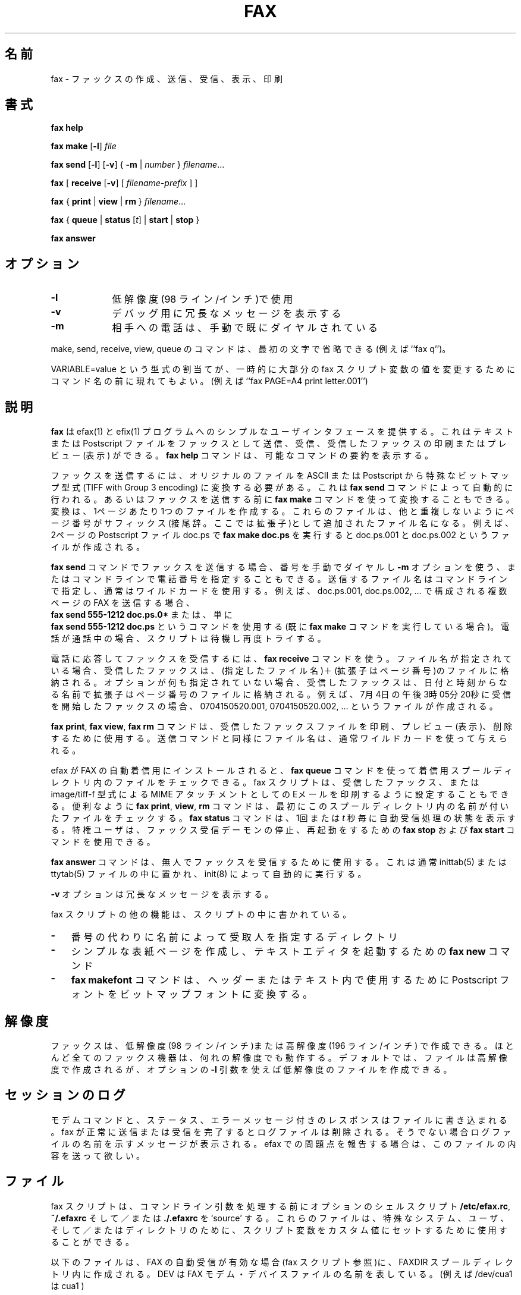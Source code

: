 .\" Japanese Version Copyright (c) 2002 KAWAGISHI Ryoji
.\"         all rights reserved.
.\" Translated Sat Jun 8 13:30:00 JST 2002
.\"         by  KAWAGISHI Ryoji <kawagisi@yk.rim.or.jp>
.\"
.\"WORD:	answer		応答
.\"WORD:	reception	着信、受信
.\"
.TH FAX 1 "May 1996"
.UC 1
.\"O .SH NAME
.SH 名前
.\"O fax \- make, send, receive, view or print a fax
fax \- ファックスの作成、送信、受信、表示、印刷
.\"O .SH SYNOPSIS
.SH 書式
.de ML
\fR[\fB-l\fR]
..

.de MV
\fR[\fB-v\fR]
..

.de MU
\fR[\fIunits\fR]
..

.de MF
\fIfilename\fR...
..

.B fax
.B help

.B fax
.B make
.ML
.I file

.B fax
.B send
.ML
.MV
{
.B -m
|
.I number
} 
.MF

.B fax
[
\fBreceive\fR
.MV
[
.I filename-prefix
]
]

.B fax
{
.B print
|
.B view
|
.B rm
}
.MF

.B fax
\fR{\fB queue \fR|\fB status \fR[\fIt\fR] | \fB start \fR|\fB stop \fR}\fR

.B fax
.B answer

.\"O .SH OPTIONS
.SH オプション
.TP 9
.B -l
.\"O use low (96 line per inch) resolution
低解像度(98 ライン/インチ)で使用
.\" 原文は 96 line だが間違い。正しくは 98 line。
.TP 9
.B -v
.\"O display verbose messages for debugging
デバッグ用に冗長なメッセージを表示する
.TP 9 
.B -m
.\"O the phone call has already been dialed manually
相手への電話は、手動で既にダイヤルされている

.PP 

.\"O The commands make, send, receive, view and queue may be
.\"O abbreviated to their first characters (e.g. ``fax q'').
make, send, receive, view, queue のコマンドは、最初の文字
で省略できる(例えば ``fax q'')。

.\"O Assignments of the form \fIVARIABLE\fB=\fIvalue\fR may appear
.\"O before the command name to temporarily change the values of most
.\"O fax script variables (e.g. ``fax PAGE=A4 print letter.001'')
VARIABLE=value という型式の割当てが、一時的に大部分の fax 
スクリプト変数の値を変更するためにコマンド名の前に現れてもよい。
(例えば ``fax  PAGE=A4  print  letter.001'')

.\"O .SH DESCRIPTION
.SH 説明
.\"O \fBfax\fP provides a simple user interface to the efax(1) and
.\"O efix(1) programs.  It allows you to send text or Postscript files
.\"O as faxes and receive, print or preview received faxes.  The
.\"O \fBfax help\fP command prints a summary of the possible commands.
\fBfax\fP は efax(1) と efix(1) プログラムへのシンプルなユーザインタ
フェースを提供する。これはテキストまたは Postscript ファイルをファッ
クスとして送信、受信、受信したファックスの印刷またはプレビュー(表示)
ができる。\fBfax help\fP コマンドは、可能なコマンドの要約を表示する。

.\"O To send a fax, the original files need to be converted from ASCII
.\"O or Postscript into a particular bit-map format (TIFF with Group 3
.\"O encoding).  This can be done automatically by the \fBfax send\fP
.\"O command or you can use the \fBfax make\fP command to do the
.\"O conversion before sending the fax.  The conversion will create
.\"O one file per page.  These files will have the name of the
.\"O original file with the page number as an additional suffix.  For
.\"O example, running \fBfax make doc.ps\fP on the two-page postscript
.\"O file doc.ps would generate the files doc.ps.001 and doc.ps.002.
ファックスを送信するには、オリジナルのファイルを ASCII また
は Postscript から特殊なビットマップ型式 (TIFF with Group 3
encoding) に変換する必要がある。これは \fBfax send\fP コマンドに
よって自動的に行われる。あるいはファックスを送信する前に
\fBfax make\fP コマンドを使って変換することもできる。
変換は、1ページあたり1つのファイルを作成する。
これらのファイルは、他と重複しないようにページ番号がサフィックス
(接尾辞。ここでは拡張子)として追加されたファイル名になる。例えば、
2ページの Postscript ファイル doc.ps で  \fBfax make doc.ps\fP を
実行すると doc.ps.001 と doc.ps.002 というファイルが作成される。

.\"O When sending a fax with the \fBfax send\fP command you may dial
.\"O the number manually and use the \fB-m\fP option or you may give
.\"O the phone number on the command line.  The names of the files to
.\"O be sent are given on the command line, usually by using
.\"O wildcards.  For example, to send a multi-page fax consisting of
.\"O the files doc.ps.001, doc.ps.002, and so on, you could use the
.\"O command \fBfax send 555-1212 doc.ps.0*\fP (if you had already run
.\"O the \fBfax make\fP command) or simply \fBfax send 555-1212
.\"O doc.ps\fP.  If the number is busy the script will wait and try
.\"O again.
\fBfax send\fP コマンドでファックスを送信する場合、番号を手動でダイ
ヤルし \fB-m\fP オプションを使う、またはコマンドラインで電話番号を
指定することもできる。
送信するファイル名はコマンドラインで指定し、通常はワイルドカードを
使用する。例えば、doc.ps.001, doc.ps.002, … で構成される複数
ページの FAX を送信する場合、
 \fBfax send 555-1212 doc.ps.0*\fP 
または、単に
 \fBfax send 555-1212 doc.ps\fP
というコマンドを使用する(既に \fBfax make\fP コマンドを実行している
場合)。電話が通話中の場合、スクリプトは待機し再度トライする。

.\"O Use the \fBfax receive\fP command to answer the phone and receive
.\"O a fax.  If a file name is specified the received fax will be
.\"O stored in files with the given file name plus an extension equal
.\"O to the page number.  If no options are given, the received fax
.\"O will be stored in files having a name given by the date and time
.\"O and an extension equal to the page number.  For example, a fax
.\"O received beginning on July 4 at 3:05:20 pm will generate files
.\"O 0704150520.001, 0704150520.002, and so on.
電話に応答してファックスを受信するには、 \fBfax receive\fP コマンドを
使う。ファイル名が指定されている場合、受信したファックスは、
(指定したファイル名)＋(拡張子はページ番号)のファイルに格納される。
オプションが何も指定されていない場合、受信したファックスは、日付と
時刻からなる名前で拡張子はページ番号のファイルに格納される。
例えば、7月4日の午後3時05分20秒に受信を開始したファックスの場合、
0704150520.001, 0704150520.002, … というファイルが作成される。

.\"O The \fBfax print\fP, \fBfax view\fP, and \fBfax rm\fP commands
.\"O are used to print, preview or remove received fax files.  As with
.\"O the send command the file names are usually given using
.\"O wildcards.
 \fBfax print\fP, \fBfax view\fP, \fBfax rm\fP コマンドは、受信した
ファックスファイルを印刷、プレビュー(表示)、削除するために使用する。
送信コマンドと同様にファイル名は、通常ワイルドカードを使って与えられる。

.\"O If efax has been installed for automatic fax reception you can
.\"O use the \fBfax queue\fP command to check for files in the
.\"O incoming spool directory.  The fax script can also be configured
.\"O to print received faxes or e-mail them as MIME attachments with
.\"O type image/tiff-f.  For convenience the \fBfax print\fP,
.\"O \fBview\fP and \fBrm\fP commands will first check for the named
.\"O files in this spool directory.  The \fBfax status\fP command
.\"O shows the status of the automatic receive process once, or every
.\"O \fIt\fP seconds.  Privileged users can use the \fBfax stop\fP and
.\"O \fBfax start\fP commands to stop and restart the fax reception
.\"O daemon.
efax が FAX の自動着信用にインストールされると、\fBfax queue\fP
コマンドを使って着信用スプールディレクトリ内のファイルをチェック
できる。fax スクリプトは、受信したファックス、または image/tiff-f 
型式による MIME アタッチメントとしての Eメールを印刷するように
設定することもできる。
便利なように \fBfax print\fP, \fBview\fP, \fBrm\fP コマンドは、
最初にこのスプールディレクトリ内の名前が付いたファイルをチェック
する。\fBfax status\fP コマンドは、1回または \fIt\fP 秒毎に
自動受信処理の状態を表示する。
特権ユーザは、ファックス受信デーモンの停止、再起動をするための
\fBfax stop\fP および \fBfax start\fP コマンドを使用できる。

.\"O The \fBfax answer\fP command is used for unattended reception of
.\"O faxes.  It is normally placed in the inittab(5) or ttytab(5) file
.\"O and is run automatically by init(8).
\fBfax answer\fP コマンドは、無人でファックスを受信するために使用する。
これは通常 inittab(5) または ttytab(5) ファイルの中に置かれ、
init(8) によって自動的に実行する。

.\"O The \fB-v\fP option displays verbose messages.
\fB-v\fP オプションは冗長なメッセージを表示する。

.\"O Other features of the fax script are documented within the
.\"O script:
fax スクリプトの他の機能は、スクリプトの中に書かれている。

.TP 3
.B -
.\"O a directory that lets you specify recipients by name instead of
.\"O number
番号の代わりに名前によって受取人を指定するディレクトリ

.TP 3
.B -
.\"O the \fBfax new\fP command to create a simple cover page and start
.\"O up a text editor
シンプルな表紙ページを作成し、テキストエディタを起動する
ための \fBfax new\fP コマンド

.TP 3
.B -
.\"O the \fBfax makefont\fP command converts a Postscript font to a
.\"O bit-mapped font for use in headers or text
\fBfax makefont\fP コマンドは、ヘッダーまたはテキスト内で使用する
ために Postscript フォントをビットマップフォントに変換する。

.\"O .SH RESOLUTION
.SH 解像度

.\"O Faxes can be created at low (98 lines per inch) or high (196 lpi)
.\"O resolution.  Almost all fax machines will operate at either
.\"O resolution.  By default files are created at high resolution but
.\"O you can use the optional \fB-l\fP argument to create files at low
.\"O resolution.
ファックスは、低解像度(98 ライン/インチ)または高解像度(196 ライン/インチ)
で作成できる。ほとんど全てのファックス機器は、何れの解像度でも動作する。
デフォルトでは、ファイルは高解像度で作成されるが、オプション
の \fB-l\fP 引数を使えば低解像度のファイルを作成できる。

.\"O .SH SESSION LOGS
.SH セッションのログ

.\"O The modem commands and responses together with status and error
.\"O messages are written to file.  If the fax is successfully sent or
.\"O received the log file is removed.  Otherwise a message is printed
.\"O showing the log file name.  Please send a copy of this file when
.\"O reporting problems with efax.
モデムコマンドと、ステータス、エラーメッセージ付きのレスポンスは
ファイルに書き込まれる。
fax が正常に送信または受信を完了するとログファイルは削除される。
そうでない場合ログファイルの名前を示すメッセージが表示される。
efax での問題点を報告する場合は、このファイルの内容を送って欲しい。

.\"O .SH FILES
.SH ファイル

.\"O The fax script will `source' the optional shell scripts
.\"O \fB/etc/efax.rc\fP, \fB~/.efaxrc\fP and/or \fB./.efaxrc\fP before
.\"O processing command-line arguments.  These files can be used to
.\"O set script variables to custom values for a particular system,
.\"O user and/or directory.
fax スクリプトは、コマンドライン引数を処理する前にオプションのシェル
スクリプト \fB/etc/efax.rc\fP, \fB~/.efaxrc\fP そして／また
は \fB./.efaxrc\fP を `source' する。これらのファイルは、特殊なシステ
ム、ユーザ、そして／またはディレクトリのために、スクリプト変数を
カスタム値にセットするために使用することができる。

.\"O The following files are created in the FAXDIR spool directory
.\"O when automatic fax reception is enabled (see the fax script).
.\"O DEV represents the name of the fax modem device file in /dev
.\"O (e.g. cua1 for /dev/cua1).
以下のファイルは、FAX の自動受信が有効な場合 (fax スクリプト参照)に、
FAXDIR スプールディレクトリ内に作成される。
DEV は FAX モデム・デバイスファイルの名前を表している。
(例えば /dev/cua1 は cua1 )

.TP 10
DEV.\fIn\fP
.\"O the log file created by the fax answer daemon with process id
.\"O \fIn\fP
プロセス ID n の fax 応答デーモンによって作成されるログファイル

.TP 10
DEV.log
.\"O contains collected log files for device DEV.  Log files showing a
.\"O termination status of 1 (device busy) or 4 (no response from
.\"O modem) are not added to this file.
デバイス DEV 用に集められたログファイル。
ログファイルには、終了ステータス1 (デバイスビジー)または 4(モデムから
の応答無し)は、このファイルには追加されない。

.TP 10
DEV.stop
.\"O created by the fax stop command to prevent the fax daemon from
.\"O starting up.
fax stop コマンドによって作成され、fax デーモンの起動を抑止する。

.\"O .SH AUTHOR
.SH 作者

.\"O Fax was written by Ed Casas.  Please send comments or bug reports
.\"O to edc@cce.com.  Please describe the type of modem used and
.\"O include a copy of the log file.
Fax は Ed Casas によって書かれた。
コメント、バグ報告は edc@cce.com に送って欲しい。
使用モデムの型式を書いて、ログファイルのコピーを付けて欲しい。

.\"O .SH COPYRIGHT
.SH 著作権

Fax is copyright 1993 -- 1999 by Ed Casas.  It may be used,
copied and modified under the terms of the GNU Public License.

これは、GNU Public License の条項の下で使用、コピー、変更できる。

.\"O .SH DISCLAIMER
.SH 責任の放棄

.\"O Although \fBfax\fP has been tested, it may have errors that will
.\"O prevent it from working correctly on your system.  Some of these
.\"O errors may cause serious problems including loss of data and
.\"O interruptions to telephone service.
\fBfax\fP はテストされているが、あなたのシステムで正常に動作することを
妨げるようなエラーがあるかもしれない。
これらのエラーはデータの消失や電話サービスの中断を含む深刻な問題を引き
起こすかもしれない。

.\"O .SH SEE ALSO
.SH 関連項目

.BR efax(1),
.BR efix(1),
.BR ghostscript(1).

.\"O .SH  BUGS
.SH バグ
.\"O See efax(1).
efax(1)を参照。
